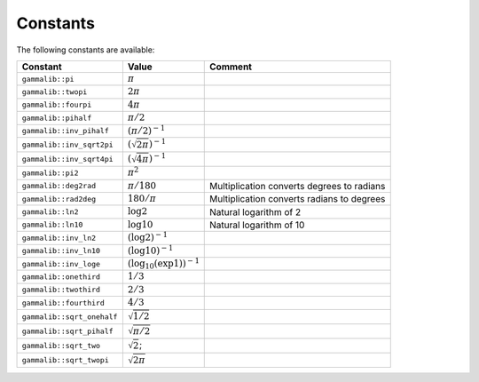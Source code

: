 Constants
=========

The following constants are available:

========================== ================================ =======
Constant                   Value                            Comment
========================== ================================ =======
``gammalib::pi``           :math:`\pi`
``gammalib::twopi``        :math:`2\pi`
``gammalib::fourpi``       :math:`4\pi`
``gammalib::pihalf``       :math:`\pi/2`
``gammalib::inv_pihalf``   :math:`(\pi/2)^{-1}`
``gammalib::inv_sqrt2pi``  :math:`(\sqrt{2\pi})^{-1}`
``gammalib::inv_sqrt4pi``  :math:`(\sqrt{4\pi})^{-1}`
``gammalib::pi2``          :math:`\pi^2`
``gammalib::deg2rad``      :math:`\pi/180`                  Multiplication converts degrees to radians
``gammalib::rad2deg``      :math:`180/\pi`                  Multiplication converts radians to degrees
``gammalib::ln2``          :math:`\log 2`                   Natural logarithm of 2
``gammalib::ln10``         :math:`\log 10`                  Natural logarithm of 10
``gammalib::inv_ln2``      :math:`(\log 2)^{-1}`
``gammalib::inv_ln10``     :math:`(\log 10)^{-1}`
``gammalib::inv_loge``     :math:`(\log_{10}(\exp 1))^{-1}`
``gammalib::onethird``     :math:`1/3`
``gammalib::twothird``     :math:`2/3`
``gammalib::fourthird``    :math:`4/3`
``gammalib::sqrt_onehalf`` :math:`\sqrt{1/2}`
``gammalib::sqrt_pihalf``  :math:`\sqrt{\pi/2}`
``gammalib::sqrt_two``     :math:`\sqrt{2}`;
``gammalib::sqrt_twopi``   :math:`\sqrt{2\pi}`
========================== ================================ =======
